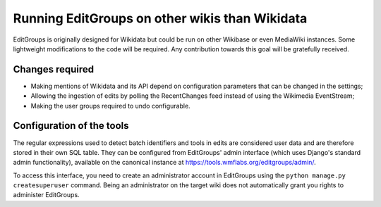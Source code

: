 .. _page-other_wiki:

Running EditGroups on other wikis than Wikidata
===============================================

EditGroups is originally designed for Wikidata but could be run on other Wikibase or even MediaWiki instances.
Some lightweight modifications to the code will be required. Any contribution towards this goal will be gratefully received.

Changes required
----------------

* Making mentions of Wikidata and its API depend on configuration parameters that can be changed in the settings;
* Allowing the ingestion of edits by polling the RecentChanges feed instead of using the Wikimedia EventStream;
* Making the user groups required to undo configurable.

Configuration of the tools
--------------------------

The regular expressions used to detect batch identifiers and tools in edits are considered user data
and are therefore stored in their own SQL table. They can be configured from EditGroups' admin interface
(which uses Django's standard admin functionality), available on the canonical instance at https://tools.wmflabs.org/editgroups/admin/.

To access this interface, you need to create an administrator account in EditGroups using the ``python manage.py createsuperuser`` command. Being an administrator on the target wiki does not automatically grant you rights to administer EditGroups.

